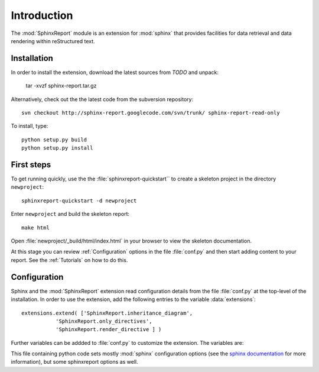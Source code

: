 .. _Introduction:

************
Introduction
************

The :mod:`SphinxReport` module is an extension for :mod:`sphinx`
that provides facilities for data retrieval and data rendering
within reStructured text. 

.. _Installation:

Installation
************

In order to install the extension, download the latest sources from *TODO* and unpack:

   tar -xvzf sphinx-report.tar.gz

Alternatively, check out the the latest code from the subversion repository::

   svn checkout http://sphinx-report.googlecode.com/svn/trunk/ sphinx-report-read-only

To install, type::

   python setup.py build
   python setup.py install

First steps
***********

To get running quickly, use the the :file:`sphinxreport-quickstart`` to
create a skeleton project in the directory ``newproject``::

   sphinxreport-quickstart -d newproject

Enter ``newproject`` and build the skeleton report::

   make html

Open :file:`newproject/_build/html/index.html` in your browser 
to view the skeleton documentation. 

At this stage you can review :ref:`Configuration` options
in the file :file:`conf.py` and then start adding content
to your report. See the :ref:`Tutorials` on how to do this.

.. _Configuration:

Configuration
*************

Sphinx and the :mod:`SphinxReport` extension read configuration details
from the file :file:`conf.py` at the top-level of the installation. In order
to use the extension, add the following entries to the variable :data:`extensions`::

   extensions.extend( ['SphinxReport.inheritance_diagram',
              'SphinxReport.only_directives',
              'SphinxReport.render_directive ] )

Further variables can be addded to :file:`conf.py` to customize the extension. The
variables are:

This file containing python code sets mostly :mod:`sphinx` configuration 
options (see the `sphinx documentation <http://sphinx.pocoo.org/config.html>`_
for more information), but some sphinxreport options as well.

































